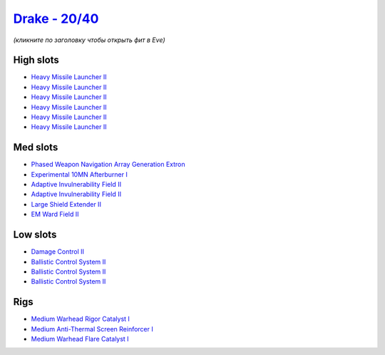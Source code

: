 .. This file is autogenerated by update-fits.py script
.. Use https://github.com/RAISA-Shield/raisa-shield.github.io/edit/source/eft/shield/as/drake.eft
.. to edit it.

`Drake - 20/40 <javascript:CCPEVE.showFitting('24698:2048;1:3841;1:19814;1:2281;2:2410;6:31634;1:31754;1:22291;3:6005;1:2301;1:31646;1::');>`_
==============================================================================================================================================

*(кликните по заголовку чтобы открыть фит в Eve)*

High slots
----------

- `Heavy Missile Launcher II <javascript:CCPEVE.showInfo(2410)>`_
- `Heavy Missile Launcher II <javascript:CCPEVE.showInfo(2410)>`_
- `Heavy Missile Launcher II <javascript:CCPEVE.showInfo(2410)>`_
- `Heavy Missile Launcher II <javascript:CCPEVE.showInfo(2410)>`_
- `Heavy Missile Launcher II <javascript:CCPEVE.showInfo(2410)>`_
- `Heavy Missile Launcher II <javascript:CCPEVE.showInfo(2410)>`_

Med slots
---------

- `Phased Weapon Navigation Array Generation Extron <javascript:CCPEVE.showInfo(19814)>`_
- `Experimental 10MN Afterburner I <javascript:CCPEVE.showInfo(6005)>`_
- `Adaptive Invulnerability Field II <javascript:CCPEVE.showInfo(2281)>`_
- `Adaptive Invulnerability Field II <javascript:CCPEVE.showInfo(2281)>`_
- `Large Shield Extender II <javascript:CCPEVE.showInfo(3841)>`_
- `EM Ward Field II <javascript:CCPEVE.showInfo(2301)>`_

Low slots
---------

- `Damage Control II <javascript:CCPEVE.showInfo(2048)>`_
- `Ballistic Control System II <javascript:CCPEVE.showInfo(22291)>`_
- `Ballistic Control System II <javascript:CCPEVE.showInfo(22291)>`_
- `Ballistic Control System II <javascript:CCPEVE.showInfo(22291)>`_

Rigs
----

- `Medium Warhead Rigor Catalyst I <javascript:CCPEVE.showInfo(31646)>`_
- `Medium Anti-Thermal Screen Reinforcer I <javascript:CCPEVE.showInfo(31754)>`_
- `Medium Warhead Flare Catalyst I <javascript:CCPEVE.showInfo(31634)>`_

